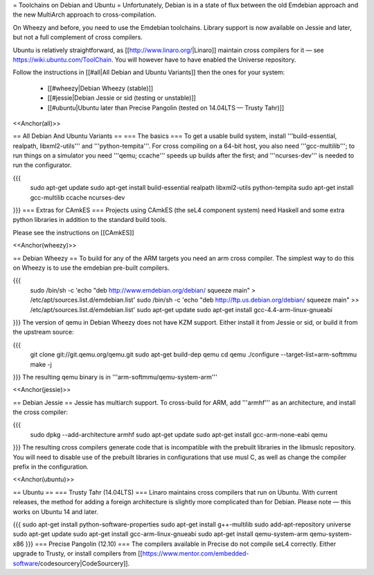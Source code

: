 = Toolchains on Debian and Ubuntu =
Unfortunately, Debian is in a state of flux between the old Emdebian approach and the new MultiArch approach to cross-compilation.

On Wheezy and before, you need to use the Emdebian toolchains. Library support is now available on Jessie and later, but not a full complement of cross compilers.

Ubuntu is relatively straightforward, as [[http://www.linaro.org/|Linaro]] maintain cross compilers for it — see https://wiki.ubuntu.com/ToolChain. You will however have to have enabled the Universe repository.

Follow the instructions in [[#all|All Debian and Ubuntu Variants]] then the ones for your system:

 * [[#wheezy|Debian Wheezy (stable)]]
 * [[#jessie|Debian Jessie or sid (testing or unstable)]]
 * [[#ubuntu|Ubuntu later than Precise Pangolin (tested on 14.04LTS — Trusty Tahr)]]

<<Anchor(all)>>

== All Debian And Ubuntu Variants ==
=== The basics ===
To get a usable build system, install '''build-essential, realpath, libxml2-utils''' and '''python-tempita'''. For cross compiling on a 64-bit host, you also need '''gcc-multilib'''; to run things on a simulator you need '''qemu; ccache''' speeds up builds after the first; and '''ncurses-dev''' is needed to run the configurator.

{{{
  sudo apt-get update
  sudo apt-get install build-essential realpath libxml2-utils python-tempita
  sudo apt-get install gcc-multilib ccache ncurses-dev
}}}
=== Extras for CAmkES ===
Projects using CAmkES (the seL4 component system) need Haskell and some extra python libraries in addition to the standard build tools.

Please see the instructions on [[CAmkES]]

<<Anchor(wheezy)>>

== Debian Wheezy ==
To build for any of the ARM targets you need an arm cross compiler. The simplest way to do this on Wheezy is to use the emdebian pre-built compilers.

{{{
  sudo /bin/sh -c 'echo "deb http://www.emdebian.org/debian/ squeeze main" > /etc/apt/sources.list.d/emdebian.list'
  sudo /bin/sh -c 'echo "deb http://ftp.us.debian.org/debian/ squeeze main" >> /etc/apt/sources.list.d/emdebian.list'
  sudo apt-get update
  sudo apt-get install gcc-4.4-arm-linux-gnueabi
}}}
The version of qemu in Debian Wheezy does not have KZM support. Either install it from Jessie or sid, or build it from the upstream source:

{{{
  git clone git://git.qemu.org/qemu.git
  sudo apt-get build-dep qemu
  cd qemu
  ./configure --target-list=arm-softmmu
  make -j
}}}
The resulting qemu binary is in '''arm-softmmu/qemu-system-arm'''

<<Anchor(jessie)>>

== Debian Jessie ==
Jessie has multiarch support. To cross-build for ARM, add '''armhf''' as an architecture, and install the cross compiler:

{{{
  sudo dpkg --add-architecture armhf
  sudo apt-get update
  sudo apt-get install gcc-arm-none-eabi qemu
}}}
The resulting cross compilers generate code that is incompatible with the prebuilt libraries in the libmuslc repository. You will need to disable use of the prebuilt libraries in configurations that use musl C, as well as change the compiler prefix in the configuration.

<<Anchor(ubuntu)>>

== Ubuntu ==
=== Trusty Tahr (14.04LTS) ===
Linaro maintains cross compilers that run on Ubuntu. With current releases, the method for adding a foreign architecture is slightly more complicated than for Debian. Please note — this works on Ubuntu 14 and later.

{{{
sudo apt-get install python-software-properties
sudo apt-get install g++-multilib
sudo add-apt-repository universe
sudo apt-get update
sudo apt-get install gcc-arm-linux-gnueabi
sudo apt-get install qemu-system-arm qemu-system-x86
}}}
=== Precise Pangolin (12.10) ===
The compilers available in Precise do not compile seL4 correctly. Either upgrade to Trusty, or install compilers from [[https://www.mentor.com/embedded-software/codesourcery|CodeSourcery]].
